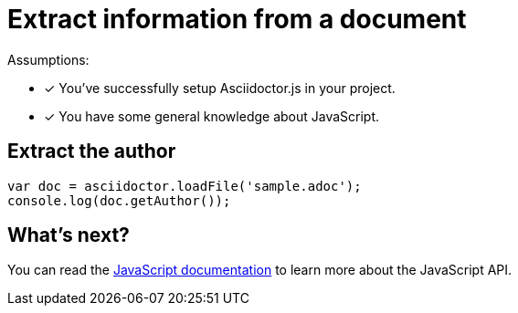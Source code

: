 = Extract information from a document

Assumptions:

* [x] You've successfully setup Asciidoctor.js in your project.
* [x] You have some general knowledge about JavaScript.

== Extract the author

```javascript
var doc = asciidoctor.loadFile('sample.adoc');
console.log(doc.getAuthor());
```

== What's next?

You can read the http://asciidoctor.github.io/asciidoctor.js/master[JavaScript documentation] to learn more about the JavaScript API.
